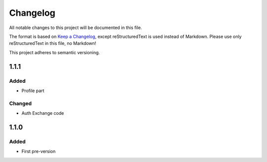 =========
Changelog
=========

All notable changes to this project will be documented in this file.

The format is based on `Keep a Changelog <https://keepachangelog.com/en/1.0.0/>`_, except reStructuredText is used instead of Markdown.
Please use only reStructuredText in this file, no Markdown!

This project adheres to semantic versioning.

1.1.1
----------
Added
*****
- Profile part
Changed
*******
- Auth Exchange code

1.1.0
----------
Added
*****
- First pre-version
